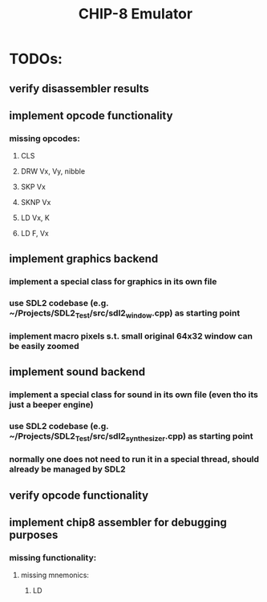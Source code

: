 #+TITLE: CHIP-8 Emulator
#+TOC:nil

* TODOs:
** verify disassembler results
** implement opcode functionality
*** missing opcodes:
**** CLS
**** DRW Vx, Vy, nibble
**** SKP Vx
**** SKNP Vx
**** LD Vx, K
**** LD F, Vx
** implement graphics backend
*** implement a special class for graphics in its own file
*** use SDL2 codebase (e.g. ~/Projects/SDL2_Test/src/sdl2_window.cpp) as starting point
*** implement macro pixels s.t. small original 64x32 window can be easily zoomed
** implement sound backend
*** implement a special class for sound in its own file (even tho its just a beeper engine)
*** use SDL2 codebase (e.g. ~/Projects/SDL2_Test/src/sdl2_synthesizer.cpp) as starting point
*** normally one does not need to run it in a special thread, should already be managed by SDL2
** verify opcode functionality
** implement chip8 assembler for debugging purposes
*** missing functionality:
**** missing mnemonics:
***** LD
